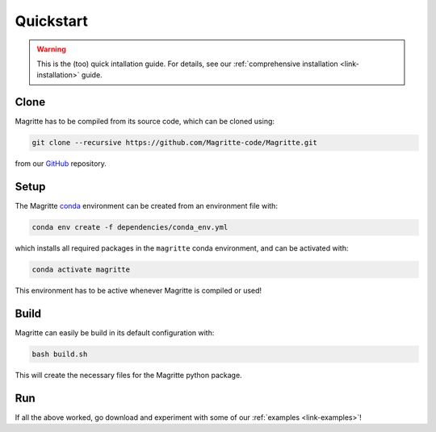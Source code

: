 .. _link-quickstart:

Quickstart
##########

.. Warning::
    This is the (too) quick intallation guide. For details, see our
    :ref:`comprehensive installation <link-installation>` guide.


Clone
*****

Magritte has to be compiled from its source code, which can be cloned using:

.. code-block:: shell

    git clone --recursive https://github.com/Magritte-code/Magritte.git

from our `GitHub <https://github.com/Magritte-code/Magritte>`_ repository.


Setup
*****

The Magritte `conda <https://www.anaconda.com/products/individual>`_ environment
can be created from an environment file with:

.. code-block:: shell

    conda env create -f dependencies/conda_env.yml

which installs all required packages in the :literal:`magritte` conda
environment, and can be activated with:

.. code-block:: shell

    conda activate magritte

This environment has to be active whenever Magritte is compiled or used!


Build
*****

Magritte can easily be build in its default configuration with:

.. code-block:: shell

    bash build.sh

This will create the necessary files for the Magritte python package.


Run
***

If all the above worked, go download and experiment with some of our :ref:`examples
<link-examples>`!
